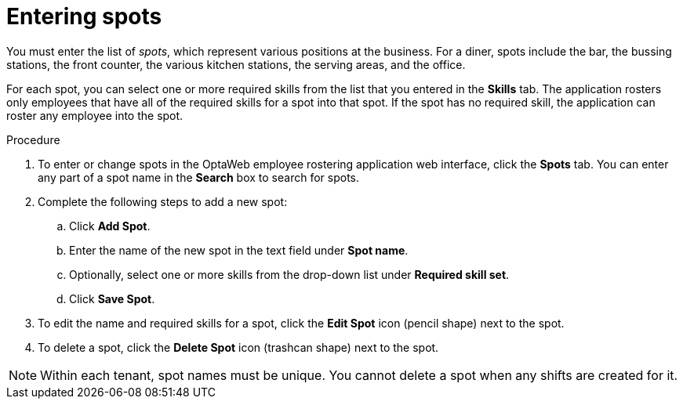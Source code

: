[id='er-spots-proc']
= Entering spots

You must enter the list of _spots_, which represent various positions at the business. For a diner, spots include the bar, the bussing stations, the front counter, the various kitchen stations, the serving areas, and the office.

For each spot, you can select one or more required skills from the list that you entered in the *Skills* tab. The application rosters only employees that have all of the required skills for a spot into that spot. If the spot has no required skill, the application can roster any employee into the spot.

.Procedure

. To enter or change spots in the OptaWeb employee rostering application web interface, click the *Spots* tab. You can enter any part of a spot name in the *Search* box to search for spots.
. Complete the following steps to add a new spot:
.. Click *Add Spot*.
.. Enter the name of the new spot in the text field under *Spot name*.
.. Optionally, select one or more skills from the drop-down list under *Required skill set*.
.. Click *Save Spot*.
. To edit the name and required skills for a spot, click the *Edit Spot* icon (pencil shape) next to the spot.
. To delete a spot, click the *Delete Spot* icon (trashcan shape) next to the spot.

NOTE: Within each tenant, spot names must be unique. You cannot delete a spot when any shifts are created for it.
